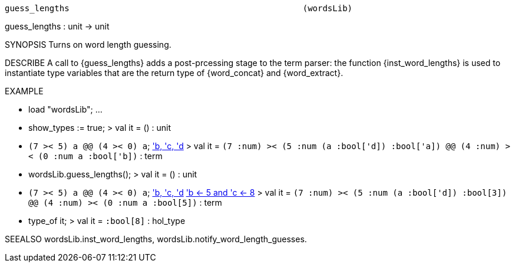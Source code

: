 ----------------------------------------------------------------------
guess_lengths                                               (wordsLib)
----------------------------------------------------------------------
guess_lengths : unit -> unit

SYNOPSIS
Turns on word length guessing.

DESCRIBE
A call to {guess_lengths} adds a post-prcessing stage to the term parser: the
function {inst_word_lengths} is used to instantiate type variables that are the
return type of {word_concat} and {word_extract}.

EXAMPLE

- load "wordsLib";
...
- show_types := true;
> val it = () : unit
- ``(7 >< 5) a @@ (4 >< 0) a``;
<<HOL message: inventing new type variable names: 'a, 'b, 'c, 'd>>
> val it =
    ``(((7 :num) >< (5 :num)) (a :bool['d]) :bool['a]) @@
      (((4 :num) >< (0 :num)) a :bool['b])`` : term
- wordsLib.guess_lengths();
> val it = () : unit
- ``(7 >< 5) a @@ (4 >< 0) a``;
<<HOL message: inventing new type variable names: 'a, 'b, 'c, 'd>>
<<HOL message: assigning word length(s): 'a <- 3, 'b <- 5 and 'c <- 8>>
> val it =
    ``(((7 :num) >< (5 :num)) (a :bool['d]) :bool[3]) @@
      (((4 :num) >< (0 :num)) a :bool[5])`` : term
- type_of it;
> val it = ``:bool[8]`` : hol_type


SEEALSO
wordsLib.inst_word_lengths, wordsLib.notify_word_length_guesses.

----------------------------------------------------------------------

